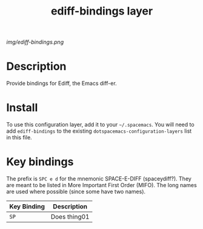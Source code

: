 #+TITLE: ediff-bindings layer

# The maximum height of the logo should be 200 pixels.
[[img/ediff-bindings.png]]

# TOC links should be GitHub style anchors.
* Table of Contents                                        :TOC_4_gh:noexport:
- [[#description][Description]]
- [[#install][Install]]
- [[#key-bindings][Key bindings]]

* Description
Provide bindings for Ediff, the Emacs diff-er.

* Install
To use this configuration layer, add it to your =~/.spacemacs=. You will need to
add =ediff-bindings= to the existing =dotspacemacs-configuration-layers= list in
this file.

* Key bindings
  The prefix is ~SPC e d~ for the mnemonic SPACE-E-DIFF (spaceydiff?). They are
  meant to be listed in More Important First Order (MIFO). The long names are used where possible (since some have two names).
| Key Binding | Description    |
|-------------+----------------|
| ~SP~ | Does thing01   |
# Use GitHub URLs if you wish to link a Spacemacs documentation file or its heading.
# Examples:
# [[https://github.com/syl20bnr/spacemacs/blob/master/doc/VIMUSERS.org#sessions]]
# [[https://github.com/syl20bnr/spacemacs/blob/master/layers/%2Bfun/emoji/README.org][Link to Emoji layer README.org]]
# If space-doc-mode is enabled, Spacemacs will open a local copy of the linked file.
